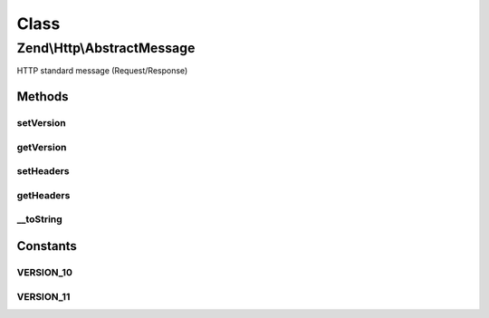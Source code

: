 .. Http/AbstractMessage.php generated using docpx on 01/30/13 03:02pm


Class
*****

Zend\\Http\\AbstractMessage
===========================

HTTP standard message (Request/Response)

Methods
-------

setVersion
++++++++++

.. function:: setVersion()


    Set the HTTP version for this object, one of 1.0 or 1.1
    (AbstractMessage::VERSION_10, AbstractMessage::VERSION_11)

    :param string: (Must be 1.0 or 1.1)

    :rtype: AbstractMessage 

    :throws: Exception\InvalidArgumentException 



getVersion
++++++++++

.. function:: getVersion()


    Return the HTTP version for this request

    :rtype: string 



setHeaders
++++++++++

.. function:: setHeaders()


    Provide an alternate Parameter Container implementation for headers in this object,
    (this is NOT the primary API for value setting, for that see getHeaders())


    :param Headers: 

    :rtype: AbstractMessage 



getHeaders
++++++++++

.. function:: getHeaders()


    Return the header container responsible for headers

    :rtype: Headers 



__toString
++++++++++

.. function:: __toString()


    Allow PHP casting of this object

    :rtype: string 





Constants
---------

VERSION_10
++++++++++

VERSION_11
++++++++++


